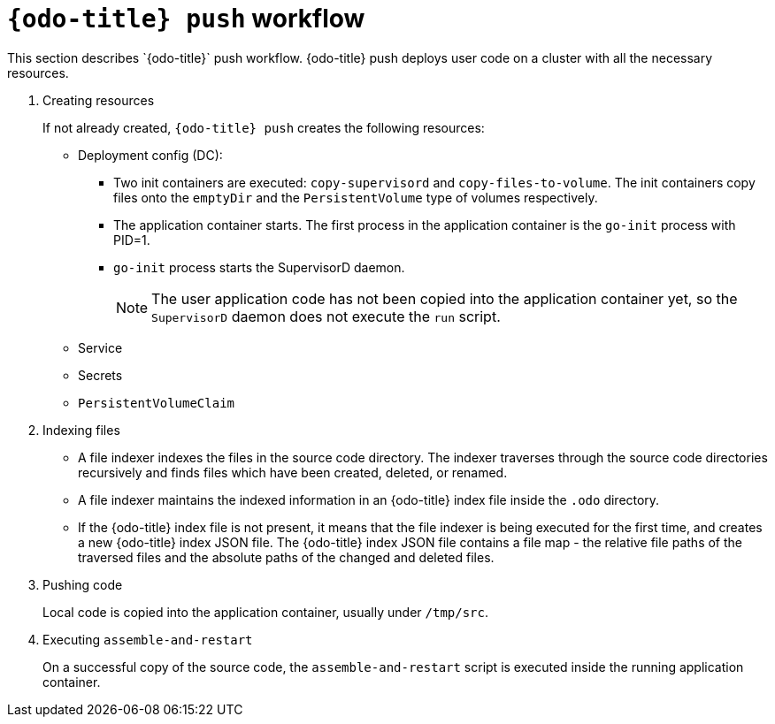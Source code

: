 // Module included in the following assemblies:
//
// *  cli_reference/developer_cli_odo/odo-architecture.adoc

[id="odo-push-workflow_{context}"]

= `{odo-title} push` workflow
This section describes `{odo-title}` push workflow. {odo-title} push deploys user code on a cluster with all the necessary resources.

. Creating resources
+
If not already created, `{odo-title} push` creates the following resources:
+
* Deployment config (DC):
** Two init containers are executed: `copy-supervisord` and `copy-files-to-volume`. The init containers copy files onto the `emptyDir` and the `PersistentVolume` type of volumes respectively.
** The application container starts. The first process in the application container is the `go-init` process with PID=1.
** `go-init` process starts the SupervisorD daemon.
+
[NOTE]
====
The user application code has not been copied into the application container yet, so the `SupervisorD` daemon does not execute the `run` script. 
====
+
* Service
* Secrets
* `PersistentVolumeClaim`


. Indexing files
+
* A file indexer indexes the files in the source code directory. The indexer traverses through the source code directories recursively and finds files which have been created, deleted, or renamed.
* A file indexer maintains the indexed information in an {odo-title} index file inside the `.odo` directory.
* If the {odo-title} index file is not present, it means that the file indexer is being executed for the first time, and creates a new {odo-title} index JSON file. 
The {odo-title} index JSON file contains a file map - the relative file paths of the traversed files and the absolute paths of the changed and deleted files.

. Pushing code
+
Local code is copied into the application container, usually under `/tmp/src`.

. Executing `assemble-and-restart`
+
On a successful copy of the source code, the `assemble-and-restart` script is executed inside the running application container.
